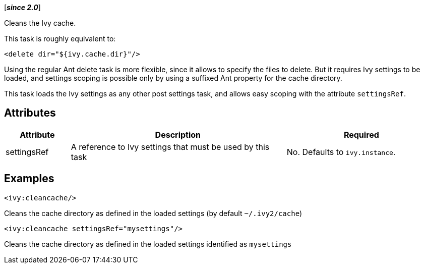 ////
   Licensed to the Apache Software Foundation (ASF) under one
   or more contributor license agreements.  See the NOTICE file
   distributed with this work for additional information
   regarding copyright ownership.  The ASF licenses this file
   to you under the Apache License, Version 2.0 (the
   "License"); you may not use this file except in compliance
   with the License.  You may obtain a copy of the License at

     http://www.apache.org/licenses/LICENSE-2.0

   Unless required by applicable law or agreed to in writing,
   software distributed under the License is distributed on an
   "AS IS" BASIS, WITHOUT WARRANTIES OR CONDITIONS OF ANY
   KIND, either express or implied.  See the License for the
   specific language governing permissions and limitations
   under the License.
////

[*__since 2.0__*]

Cleans the Ivy cache.

This task is roughly equivalent to:

[source,xml]
----
<delete dir="${ivy.cache.dir}"/>
----

Using the regular Ant delete task is more flexible, since it allows to specify the files to delete. But it requires Ivy settings to be loaded, and settings scoping is possible only by using a suffixed Ant property for the cache directory.

This task loads the Ivy settings as any other post settings task, and allows easy scoping with the attribute `settingsRef`.

== Attributes

[options="header",cols="15%,50%,35%"]
|=======
|Attribute|Description|Required
|settingsRef|A reference to Ivy settings that must be used by this task|No. Defaults to `ivy.instance`.
|=======

== Examples

[source,xml]
----
<ivy:cleancache/>
----

Cleans the cache directory as defined in the loaded settings (by default `~/.ivy2/cache`)

[source,xml]
----
<ivy:cleancache settingsRef="mysettings"/>
----

Cleans the cache directory as defined in the loaded settings identified as `mysettings`

